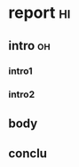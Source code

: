 
# Enter column view: C-c C-x C-c (Search backward for the fist :COLUMNS: spec)
# when the point at the row of column view: q to quit 
# S-M-LEFT (org-columns-delete) S-M-RIGHT (org-columns-new)
# e to edit; n/p next/previous allowed value
* report                                                                     :hi:
  :PROPERTIES:
  :COLUMNS:  %25ITEM %25WORDS(Words){+} %OWNER(Owner)
  :Owner_ALL: "Me" "Sagaki Yuya" "Jack"
  :END:
** intro                                                                     :oh:
   :PROPERTIES:
   :OWNER:    Jack
   :END:
*** intro1
   :PROPERTIES:
   :WORDS:    500
   :OWNER:    Jack
   :END:
*** intro2
   :PROPERTIES:
   :WORDS:    100
   :Owner:    Sagaki Yuya
   :END:
** body
   :PROPERTIES:
   :Words: 400
   :Owner:    Me
   :END:
** conclu
   :PROPERTIES:
   :Words: 500
   :Owner:    Jack
   :END:

   # Use a dynamic block to capture the column view (7.5.3)
